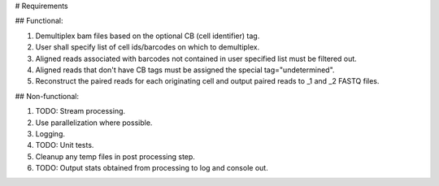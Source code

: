 # Requirements

## Functional:

1. Demultiplex bam files based on the optional CB (cell identifier) tag.

2. User shall specify list of cell ids/barcodes on which to demultiplex.

3. Aligned reads associated with barcodes not contained in user specified list must be filtered out.

4. Aligned reads that don't have CB tags must be assigned the special tag="undetermined".

5. Reconstruct the paired reads for each originating cell and output paired reads to _1 and _2 FASTQ files.


## Non-functional:

1. TODO: Stream processing.

2. Use parallelization where possible.

3. Logging.

4. TODO: Unit tests.

5. Cleanup any temp files in post processing step.

6. TODO: Output stats obtained from processing to log and console out.
